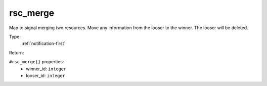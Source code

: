 .. _rsc_merge:

rsc_merge
^^^^^^^^^

Map to signal merging two resources. Move any information from the looser to the 
winner. The looser will be deleted. 


Type: 
    :ref:`notification-first`

Return: 
    

``#rsc_merge{}`` properties:
    - winner_id: ``integer``
    - looser_id: ``integer``
